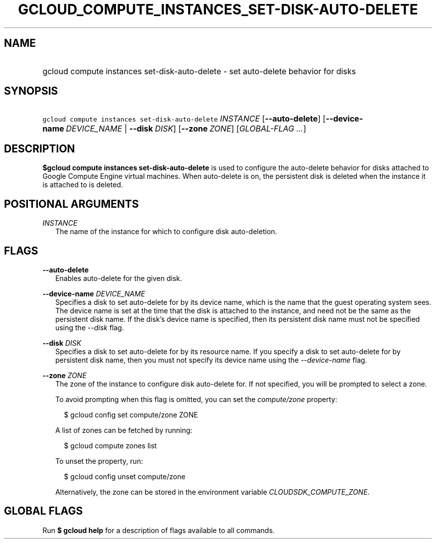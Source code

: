 
.TH "GCLOUD_COMPUTE_INSTANCES_SET\-DISK\-AUTO\-DELETE" 1



.SH "NAME"
.HP
gcloud compute instances set\-disk\-auto\-delete \- set auto\-delete behavior for disks



.SH "SYNOPSIS"
.HP
\f5gcloud compute instances set\-disk\-auto\-delete\fR \fIINSTANCE\fR [\fB\-\-auto\-delete\fR] [\fB\-\-device\-name\fR\ \fIDEVICE_NAME\fR\ |\ \fB\-\-disk\fR\ \fIDISK\fR] [\fB\-\-zone\fR\ \fIZONE\fR] [\fIGLOBAL\-FLAG\ ...\fR]


.SH "DESCRIPTION"

\fB$gcloud compute instances set\-disk\-auto\-delete\fR is used to configure the
auto\-delete behavior for disks attached to Google Compute Engine virtual
machines. When auto\-delete is on, the persistent disk is deleted when the
instance it is attached to is deleted.



.SH "POSITIONAL ARGUMENTS"

\fIINSTANCE\fR
.RS 2m
The name of the instance for which to configure disk auto\-deletion.


.RE

.SH "FLAGS"

\fB\-\-auto\-delete\fR
.RS 2m
Enables auto\-delete for the given disk.

.RE
\fB\-\-device\-name\fR \fIDEVICE_NAME\fR
.RS 2m
Specifies a disk to set auto\-delete for by its device name, which is the name
that the guest operating system sees. The device name is set at the time that
the disk is attached to the instance, and need not be the same as the persistent
disk name. If the disk's device name is specified, then its persistent disk name
must not be specified using the \f5\fI\-\-disk\fR\fR flag.

.RE
\fB\-\-disk\fR \fIDISK\fR
.RS 2m
Specifies a disk to set auto\-delete for by its resource name. If you specify a
disk to set auto\-delete for by persistent disk name, then you must not specify
its device name using the \f5\fI\-\-device\-name\fR\fR flag.

.RE
\fB\-\-zone\fR \fIZONE\fR
.RS 2m
The zone of the instance to configure disk auto\-delete for. If not specified,
you will be prompted to select a zone.

To avoid prompting when this flag is omitted, you can set the
\f5\fIcompute/zone\fR\fR property:

.RS 2m
$ gcloud config set compute/zone ZONE
.RE

A list of zones can be fetched by running:

.RS 2m
$ gcloud compute zones list
.RE

To unset the property, run:

.RS 2m
$ gcloud config unset compute/zone
.RE

Alternatively, the zone can be stored in the environment variable
\f5\fICLOUDSDK_COMPUTE_ZONE\fR\fR.


.RE

.SH "GLOBAL FLAGS"

Run \fB$ gcloud help\fR for a description of flags available to all commands.
